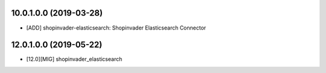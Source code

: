 10.0.1.0.0 (2019-03-28)
~~~~~~~~~~~~~~~~~~~~~~~

* [ADD] shopinvader-elasticsearch: Shopinvader Elasticsearch Connector

12.0.1.0.0 (2019-05-22)
~~~~~~~~~~~~~~~~~~~~~~~

* [12.0][MIG] shopinvader_elasticsearch
